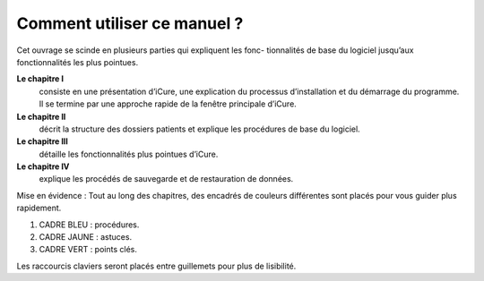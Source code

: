############################
Comment utiliser ce manuel ?
############################

Cet ouvrage se scinde en plusieurs parties qui expliquent les fonc- tionnalités de base du logiciel jusqu’aux fonctionnalités les plus pointues.

**Le chapitre I**
	consiste en une présentation d’iCure, une explication du processus d’installation et du démarrage du programme. Il se termine par une approche rapide de la fenêtre principale d’iCure.

**Le chapitre II**
	décrit la structure des dossiers patients et explique les procédures de base du logiciel.

**Le chapitre III**
	détaille les fonctionnalités plus pointues d’iCure.

**Le chapitre IV**
	explique les procédés de sauvegarde et de restauration de données.


Mise en évidence : Tout au long des chapitres, des encadrés de couleurs différentes sont placés pour vous
guider plus rapidement.

1. CADRE BLEU : procédures.
2. CADRE JAUNE : astuces.
3. CADRE VERT : points clés.

Les raccourcis claviers seront placés entre guillemets pour plus de lisibilité.
